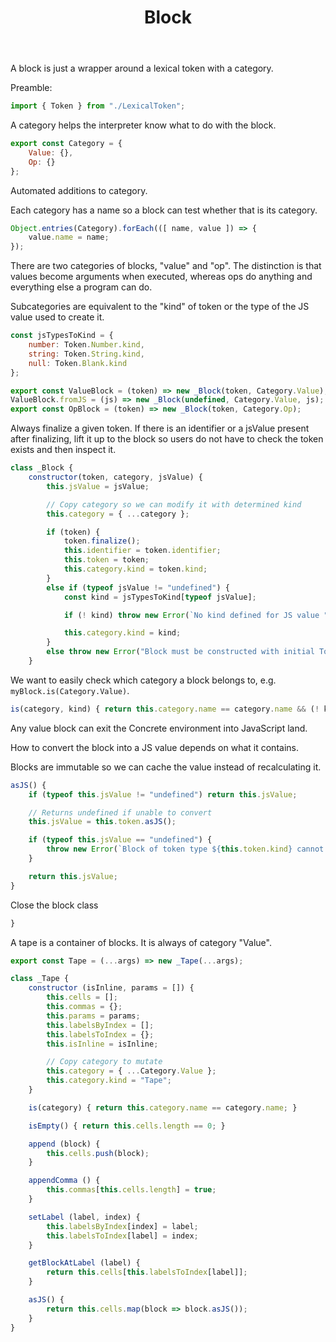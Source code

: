 #+TITLE: Block
#+PROPERTY: header-args    :comments both :tangle ../src/Block.js

A block is just a wrapper around a lexical token with a category.

Preamble:

#+begin_src js
import { Token } from "./LexicalToken";
#+end_src

A category helps the interpreter know what to do with the block.

#+begin_src js
export const Category = {
    Value: {},
    Op: {}
};
#+end_src

Automated additions to category.

Each category has a name so a block can test whether that is its category.

#+begin_src js
Object.entries(Category).forEach(([ name, value ]) => {
    value.name = name;
});
#+end_src

There are two categories of blocks, "value" and "op". The distinction is that values become arguments when executed, whereas ops do anything and everything else a program can do.

Subcategories are equivalent to the "kind" of token or the type of the JS value used to create it.

#+begin_src js
const jsTypesToKind = {
    number: Token.Number.kind,
    string: Token.String.kind,
    null: Token.Blank.kind
};
#+end_src

#+begin_src js
export const ValueBlock = (token) => new _Block(token, Category.Value);
ValueBlock.fromJS = (js) => new _Block(undefined, Category.Value, js);
export const OpBlock = (token) => new _Block(token, Category.Op);
#+end_src

Always finalize a given token. If there is an identifier or a jsValue present after finalizing, lift it up to the block so users do not have to check the token exists and then inspect it.

#+begin_src js
class _Block {
    constructor(token, category, jsValue) {
        this.jsValue = jsValue;

        // Copy category so we can modify it with determined kind
        this.category = { ...category };

        if (token) {
            token.finalize();
            this.identifier = token.identifier;
            this.token = token;
            this.category.kind = token.kind;
        }
        else if (typeof jsValue != "undefined") {
            const kind = jsTypesToKind[typeof jsValue];

            if (! kind) throw new Error(`No kind defined for JS value "${jsValue}", type "${typeof jsValue}"`);
            
            this.category.kind = kind;
        }
        else throw new Error("Block must be constructed with initial Token or JS Value");
    }
#+end_src

We want to easily check which category a block belongs to, e.g. =myBlock.is(Category.Value)=.

#+begin_src js
    is(category, kind) { return this.category.name == category.name && (! kind || this.category.kind == kind ); }
#+end_src

Any value block can exit the Concrete environment into JavaScript land.

How to convert the block into a JS value depends on what it contains.

Blocks are immutable so we can cache the value instead of recalculating it.

#+begin_src js
    asJS() {
        if (typeof this.jsValue != "undefined") return this.jsValue;

        // Returns undefined if unable to convert
        this.jsValue = this.token.asJS();
        
        if (typeof this.jsValue == "undefined") {
            throw new Error(`Block of token type ${this.token.kind} cannot be converted to JS`);
        }

        return this.jsValue;
    }
#+end_src

Close the block class

#+begin_src js
}
#+end_src

A tape is a container of blocks. It is always of category "Value".

#+begin_src js
export const Tape = (...args) => new _Tape(...args);
#+end_src

#+begin_src js
class _Tape {
    constructor (isInline, params = []) {
        this.cells = [];
        this.commas = {};
        this.params = params;
        this.labelsByIndex = [];
        this.labelsToIndex = {};
        this.isInline = isInline;
        
        // Copy category to mutate
        this.category = { ...Category.Value };
        this.category.kind = "Tape";
    }
    
    is(category) { return this.category.name == category.name; }

    isEmpty() { return this.cells.length == 0; }

    append (block) {
        this.cells.push(block);
    }

    appendComma () {
        this.commas[this.cells.length] = true;
    }

    setLabel (label, index) {
        this.labelsByIndex[index] = label;
        this.labelsToIndex[label] = index;
    }

    getBlockAtLabel (label) {
        return this.cells[this.labelsToIndex[label]];
    }

    asJS() {
        return this.cells.map(block => block.asJS());
    }
}
#+end_src
